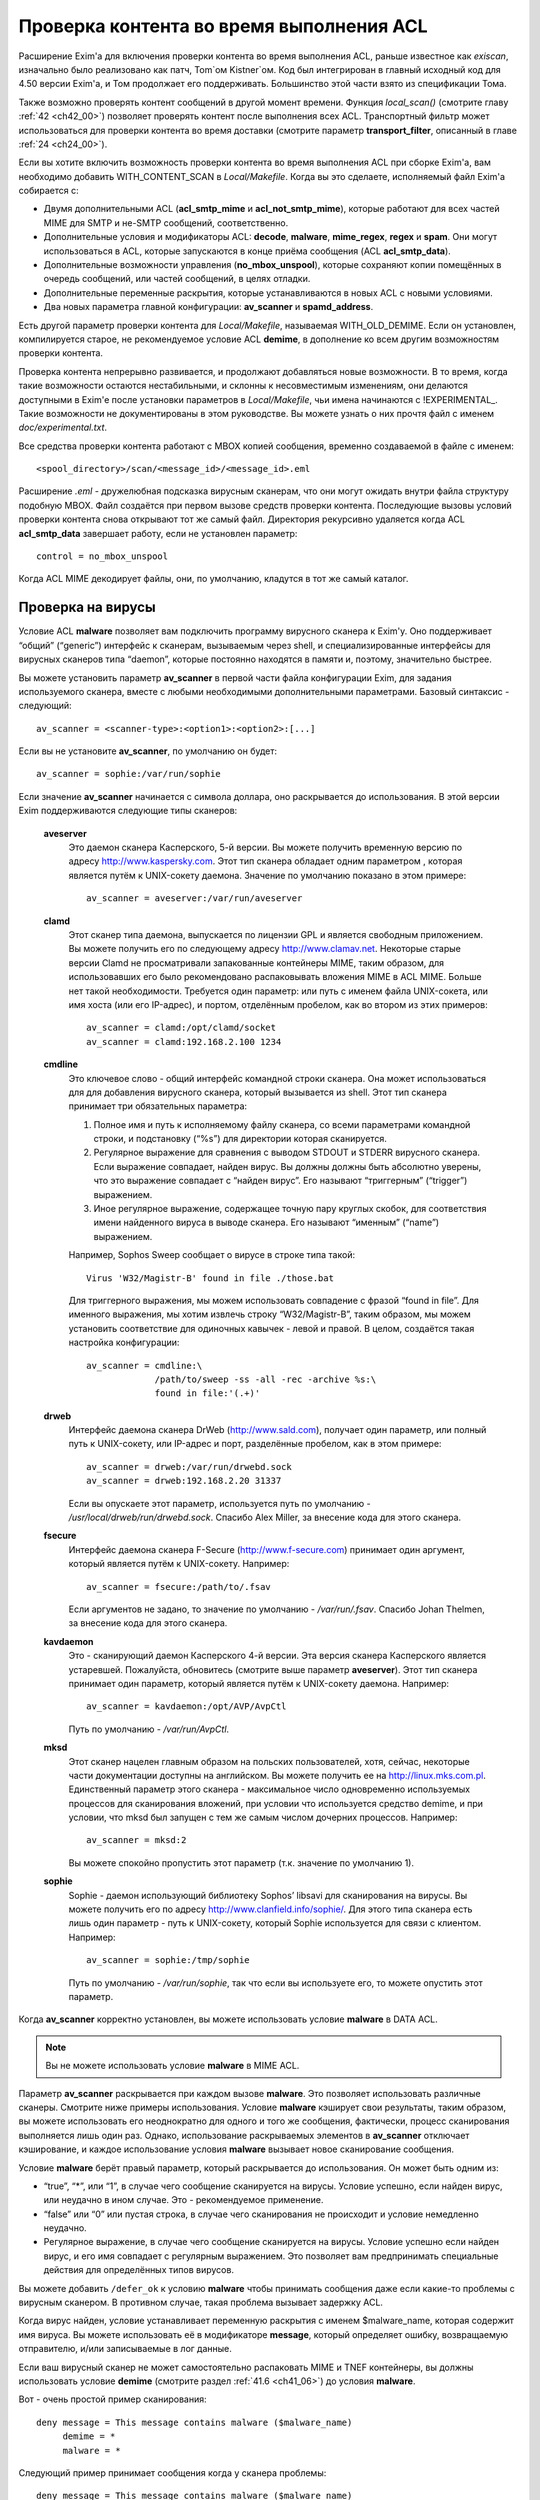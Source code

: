 
.. _ch41_00:

Проверка контента во время выполнения ACL
=========================================

Расширение Exim'a для включения проверки контента во время выполнения ACL, раньше известное как *exiscan*, изначально было реализовано как патч, Tom`ом Kistner`ом. Код был интегрирован в главный исходный код для 4.50 версии Exim'a, и Том продолжает его поддерживать. Большинство этой части взято из спецификации Тома.
   
Также возможно проверять контент сообщений в другой момент времени. Функция *local_scan()* (смотрите главу :ref:`42 <ch42_00>`) позволяет проверять контент после выполнения всех ACL. Транспортный фильтр может использоваться для проверки контента во время доставки (смотрите параметр **transport_filter**, описанный в главе :ref:`24 <ch24_00>`).

Если вы хотите включить возможность проверки контента во время выполнения ACL при сборке Exim'a, вам необходимо добавить WITH_CONTENT_SCAN в *Local/Makefile*. Когда вы это сделаете, исполняемый файл Exim'a cобирается с:

* Двумя дополнительными ACL (**acl_smtp_mime** и **acl_not_smtp_mime**), которые работают для всех частей MIME для SMTP и не-SMTP сообщений, соответственно.

* Дополнительные условия и модификаторы ACL: **decode**, **malware**, **mime_regex**, **regex** и **spam**. Они могут использоваться в ACL, которые запускаются в конце приёма сообщения (ACL **acl_smtp_data**).

* Дополнительные возможности управления (**no_mbox_unspool**), которые сохраняют копии помещённых в очередь сообщений, или частей сообщений, в целях отладки.

* Дополнительные переменные раскрытия, которые устанавливаются в новых ACL с новыми условиями.
  
* Два новых параметра главной конфигурации: **av_scanner** и **spamd_address**.

Есть другой параметр проверки контента для *Local/Makefile*, называемая WITH_OLD_DEMIME. Если он установлен, компилируется старое, не рекомендуемое условие ACL **demime**, в дополнение ко всем другим возможностям проверки контента.

Проверка контента непрерывно развивается, и продолжают добавляться новые возможности. В то время, когда такие возможности остаются нестабильными, и склонны к несовместимым изменениям, они делаются доступными в Exim'e после установки параметров в *Local/Makefile*, чьи имена начинаются с !EXPERIMENTAL_. Такие возможности не документированы в этом руководстве. Вы можете узнать о них прочтя файл с именем *doc/experimental.txt*.

Все средства проверки контента работают с MBOX копией сообщения, временно создаваемой в файле с именем::

    <spool_directory>/scan/<message_id>/<message_id>.eml

Расширение *.eml* - дружелюбная подсказка вирусным сканерам, что они могут ожидать внутри файла структуру подобную MBOX. Файл создаётся при первом вызове средств проверки контента. Последующие вызовы условий проверки контента снова открывают тот же самый файл. Директория рекурсивно удаляется когда ACL **acl_smtp_data** завершает работу, если не установлен параметр::

    control = no_mbox_unspool

Когда ACL MIME декодирует файлы, они, по умолчанию, кладутся в тот же самый каталог.

.. _ch41_01:

Проверка на вирусы
------------------

Условие ACL **malware** позволяет вам подключить программу вирусного сканера к Exim'y. Оно поддерживает “общий” (“generic”) интерфейс к сканерам, вызываемым через shell, и специализированные интерфейсы для вирусных сканеров типа “daemon”, которые постоянно находятся в памяти и, поэтому, значительно быстрее.

Вы можете установить параметр **av_scanner** в первой части файла конфигурации Exim, для задания используемого сканера, вместе с любыми необходимыми дополнительными параметрами. Базовый синтаксис - следующий::

   av_scanner = <scanner-type>:<option1>:<option2>:[...]

Если вы не установите **av_scanner**, по умолчанию он будет::

    av_scanner = sophie:/var/run/sophie

Если значение **av_scanner** начинается с символа доллара, оно раскрывается до использования. В этой версии Exim поддерживаются следующие типы сканеров:
         
  **aveserver**
    Это даемон сканера Касперского, 5-й версии. Вы можете получить временную версию по адресу http://www.kaspersky.com. Этот тип сканера обладает одним параметром , которая является путём к UNIX-сокету даемона. Значение по умолчанию показано в этом примере:
    
    ::
    
        av_scanner = aveserver:/var/run/aveserver

  **clamd**
    Этот сканер типа даемона, выпускается по лицензии GPL и является свободным приложением. Вы можете получить его по следующему адресу http://www.clamav.net. Некоторые старые версии Clamd не просматривали запакованные контейнеры MIME, таким образом, для использовавших его было рекомендовано распаковывать вложения MIME в ACL MIME. Больше нет такой необходимости. Требуется один параметр: или путь с именем файла UNIX-сокета, или имя хоста (или его IP-адрес), и портом, отделённым пробелом, как во втором из этих примеров:
    
    ::
    
        av_scanner = clamd:/opt/clamd/socket
        av_scanner = clamd:192.168.2.100 1234


  **cmdline**
    Это ключевое слово - общий интерфейс командной строки сканера. Она может использоваться для для добавления вирусного сканера, который вызывается из shell. Этот тип сканера принимает три обязательных параметра:

    1. Полное имя и путь к исполняемому файлу сканера, со всеми параметрами командной строки, и подстановку (“%s”) для директории которая сканируется.
   
    2. Регулярное выражение для сравнения с выводом STDOUT и STDERR вирусного сканера. Если выражение совпадает, найден вирус. Вы должны должны быть абсолютно уверены, что это выражение совпадает с “найден вирус”. Его называют “триггерным” (“trigger”) выражением.
   
    3. Иное регулярное выражение, содержащее точную пару круглых скобок, для соответствия имени найденного вируса в выводе сканера. Его называют “именным” (“name”) выражением.
   
    Например, Sophos Sweep сообщает о вирусе в строке типа такой:
    
    ::
    
        Virus 'W32/Magistr-B' found in file ./those.bat

    Для триггерного выражения, мы можем использовать совпадение с фразой “found in file”. Для именного выражения, мы хотим извлечь строку “W32/Magistr-B”, таким образом, мы можем установить соответствие для одиночных кавычек - левой и правой. В целом, создаётся такая настройка конфигурации:
    
    ::
    
        av_scanner = cmdline:\
                     /path/to/sweep -ss -all -rec -archive %s:\
                     found in file:'(.+)'

  **drweb** 
    Интерфейс даемона сканера DrWeb (http://www.sald.com), получает один параметр, или полный путь к UNIX-сокету, или IP-адрес и порт, разделённые пробелом, как в этом примере:
    
    ::
    
        av_scanner = drweb:/var/run/drwebd.sock
        av_scanner = drweb:192.168.2.20 31337

    Если вы опускаете этот параметр, используется путь по умолчанию - */usr/local/drweb/run/drwebd.sock*. Спасибо Alex Miller, за внесение кода для этого сканера.


  **fsecure**
    Интерфейс даемона сканера F-Secure (http://www.f-secure.com) принимает один аргумент, который является путём к UNIX-сокету. Например:
    
    ::
    
        av_scanner = fsecure:/path/to/.fsav

    Если аргументов не задано, то значение по умолчанию - */var/run/.fsav*. Спасибо Johan Thelmen, за внесение кода для этого сканера.


  **kavdaemon** 
    Это - сканирующий даемон Касперского 4-й версии. Эта версия сканера Касперского является устаревшей. Пожалуйста, обновитесь (смотрите выше параметр **aveserver**). Этот тип сканера принимает один параметр, который является путём к UNIX-сокету даемона. Например:
    
    ::
    
        av_scanner = kavdaemon:/opt/AVP/AvpCtl

    Путь по умолчанию - */var/run/AvpCtl*.

  **mksd** 
    Этот сканер нацелен главным образом на польских пользователей, хотя, сейчас, некоторые части документации доступны на английском. Вы можете получить ее на http://linux.mks.com.pl. Единственный параметр этого сканера - максимальное число одновременно используемых процессов для сканирования вложений, при условии что используется средство demime, и при условии, что mksd был запущен с тем же самым числом дочерних процессов. Например:
    
    ::
    
        av_scanner = mksd:2

    Вы можете спокойно пропустить этот параметр (т.к. значение по умолчанию 1).

                                             
  **sophie**
    Sophie - даемон использующий библиотеку Sophos’ libsavi для сканирования на вирусы. Вы можете получить его по адресу http://www.clanfield.info/sophie/. Для этого типа сканера есть лишь один параметр - путь к UNIX-сокету, который Sophie используется для связи с клиентом. Например:
    
    ::
    
        av_scanner = sophie:/tmp/sophie

    Путь по умолчанию - */var/run/sophie*, так что если вы используете его, то можете опустить этот параметр.

                                         
Когда **av_scanner** корректно установлен, вы можете использовать условие **malware** в DATA ACL. 

.. note:: Вы не можете использовать условие **malware** в MIME ACL.
                                                       
Параметр **av_scanner** раскрывается при каждом вызове **malware**. Это позволяет использовать различные сканеры. Смотрите ниже примеры использования. Условие **malware** кэширует свои результаты, таким образом, вы можете использовать его неоднократно для одного и того же сообщения, фактически, процесс сканирования выполняется лишь один раз. Однако, использование раскрываемых элементов в **av_scanner** отключает кэширование, и каждое использование условия **malware** вызывает новое сканирование сообщения.

Условие **malware** берёт правый параметр, который раскрывается до использования. Он может быть одним из:

* “true”, “*”, или “1”, в случае чего сообщение сканируется на вирусы. Условие успешно, если найден вирус, или неудачно в ином случае. Это - рекомендуемое применение.
* “false” или “0” или пустая строка, в случае чего сканирования не происходит и условие немедленно неудачно.
* Регулярное выражение, в случае чего сообщение сканируется на вирусы. Условие успешно если найден вирус, и его имя совпадает с регулярным выражением. Это позволяет вам предпринимать специальные действия для определённых типов вирусов.

Вы можете добавить ``/defer_ok`` к условию **malware** чтобы принимать сообщения даже если какие-то проблемы с вирусным сканером. В противном случае, такая проблема вызывает задержку ACL.

Когда вирус найден, условие устанавливает переменную раскрытия с именем $malware_name, которая содержит имя вируса. Вы можете использовать её в модификаторе **message**, который определяет ошибку, возвращаемую отправителю, и/или записываемые в лог данные.

Если ваш вирусный сканер не может самостоятельно распаковать MIME и TNEF контейнеры, вы должны использовать условие **demime** (смотрите раздел :ref:`41.6 <ch41_06>`) до условия **malware**.

Вот - очень простой пример сканирования::

    deny message = This message contains malware ($malware_name)
         demime = *
         malware = *

Следующий пример принимает сообщения когда у сканера проблемы::

    deny message = This message contains malware ($malware_name)
         demime = *
         malware = */defer_ok

Следующий пример показывает как использовать переменную ACL для сканирования обоими - sophie и aveserver. Он предполагает, что вы установили::

    av_scanner = $acl_m0

в главной конфигурации Exim'a

::

    deny message = This message contains malware ($malware_name)
         set acl_m0 = sophie
         malware = *


    deny message = This message contains malware ($malware_name)
         set acl_m0 = aveserver
         malware = *


.. _ch41_02:

Проверка с помощью SpamAssassin
-------------------------------

Условие ACL **spam** вызывает даемона *spamd* SpamAssassin’а для получения очков за спам и отчёта для сообщения. Вы можете получить SpamAssassin по адресу http://www.spamassassin.org, или, если у вас есть рабочая инсталляция Perl, вы можете использовать CPAN, путём запуска:

::

    perl -MCPAN -e 'install Mail::SpamAssassin'

SpamAssassin обладает собственным набором конфигурационных файлов. Пожалуйста, посмотрите его документацию, чтобы узнать, как вы можете его настроить. Однако, и инсталляция по умолчанию работает хорошо.

Установив и настроив SpamAssassin, запустите даемон *spamd*. По умолчанию, он слушает 127.0.0.1, TCP порт 783. Если вы используете иной хост или порт для *spamd*, вы должны установить параметр **spamd_address** в глобальной части конфигурации Exim'a, следующим образом (например)::

    spamd_address = 192.168.99.45 387

Вам нет нужды устанавливать этот параметр, если вы используете значение по умолчанию. Для версии 2.60, *spamd* также поддерживает коммуникацию через UNIX-сокеты. Если вы хотите их использовать, установите **spamd_address** в абсолютный путь до сокета, вместо пары адрес/порт::

    spamd_address = /var/run/spamd_socket

У вас может быть несколько серверов *spamd*, для улучшения масштабируемости. Они могут находиться на других железках, доступных по сети. Для задания нескольких серверов *spamd*, установите в параметр **spamd_address** несколько пар адрес/порт, разделённых двоеточиями::

    spamd_address = 192.168.2.10 783 : \
                    192.168.2.11 783 : \
                    192.168.2.12 783

Поддерживается вплоть до 32 серверов *spamd*. Сервера запрашиваются случайным образом. Когда сервер не в состоянии ответить на попытку подключения, пробуются все другие сервера, пока какой-либо не будет успешным. Если ни один сервер не ответил, условие *spamd* задерживается.

.. warning:: Невозможно использовать соединение через UNIX-сокет с несколькими серверами *spamd*.

Переменная **spamd_address** раскрывается до её использования, если она начинается с символа доллара. В этом случае, раскрытие может вернуть строку которая используется как список, таким образом, результатом раскрытия может быть несколько серверов *spamd*.


.. _ch41_03:

Вызов SpamAssassin из ACL Exim'a
--------------------------------

Вот - простой пример использования условия **spam** в DATA ACL::

    deny message = This message was classified as SPAM
         spam = joe

Правая сторона условия **spam** определяет имя пользователя. Актуально если у вас настроены несколько профилей SpamAssasin. Если вы не хотите проверять с использованием конкретного профиля, а хотите использовать профиль SpamAssassin как профиль системы по умолчанию, вы можете проверять для неизвестного пользователя, или просто использовать **nobody**. Однако, вы должны поместить что-то в правую строну.

Имя позволяет вам использовать антиспамовый профили на домен, или на пользователя, но, на практике это не просто, поскольку сообщение может иметь нескольких получателей, не обязательно всех в одном домене. Поскольку условие **spam** должно быть вызвано из ACL DATA, чтобы оно могло прочесть содержимое сообщения, переменные $local_part и $domain не установлены.

Правая сторона раскрывается до использования, таким образом, в неё вы можете поместить поиск или условие. Когда правая сторона вычисляется в “0” или “false”, проверка не происходит, и условие немедленно неуспешно.

Проверка с помощью SpamAssassin использует много ресурсов. Если вы проверяете каждое сообщение, большие сообщения могут вызывать существенное ухудшение производительности. Поскольку, большинство спама - маленькие сообщения, рекомендуется, чтобы вы не просматривали большие сообщения. Например:

::

    deny message = This message was classified as SPAM
         condition = ${if < {$message_size}{10K}}
         spam = nobody

Условие **spam** возвращает истину, если пороговое значение, указанное в SpamAssassin профиле пользователя, соответствует или превышает. Если вы хотите использовать условие **spam** для его сторонних эффектов (смотрите ниже, переменные), вы можете заставить его всегда возвращать “true”, путём добавления к имени пользователя ``:true``.

Когда выполняется условие **spam**, оно устанавливает множество переменных раскрытия. Они доступны лишь внутри ACL; их значения не сохраняются с сообщением, и, таким образом, не могут быть использованы во время доставки.
                       
  **$spam_score**
    Счётчик очков за спам, например, “3.4” или “30.5”. Он полезен для включения в логи или сообщение о отклонении.

  **$spam_score_int** 
    Счётчик очков за спам, умноженный на 10, как значение целого числа. Например, “34” или “305”. Он может неравен $spam_score, поскольку $spam_score - округлена, а $spam_score_int - усечена. Целое значение полезно для цифровых сравнений в условиях. Это - специальная переменная; её значение сохраняется с сообщением, и пишется в файл спула Exim'a. Это означает, что оно может быть использовано в течение всей жизни сообщения в вашей системе Exim'a, в частности, маршрутизаторах или транспортах, в последующую фазу доставки.

  **$spam_bar** 
    Строка содержит несколько символов “+” или “-”, изображая числовую часть значения счётчика спама. Счётчик спама 4.4 имел бы значение $spam_bar равное “++++”. Это полезно для включения в предупреждающие заголовки, т.к. MUA могут сравнивать такие заголовки.

  **$spam_report** 
    Многострочная текстовая таблица, содержащая полный отчёт SpamAssassin для сообщения. Полезна для включения в заголовки, или сообщение о отклонении.
    
Условие **spam** кэширует свои результаты за исключением использования раскрытия в **spamd_address**. Если вы вызываете его для того же самого имени пользователя, он не сканирует заново, а снова возвращает те же самые значения.

Условие **spam** возвращает DEFER, если при обработке сообщения SpamAssassin'ом происходит какая-то ошибка, или неудачного раскрытия **spamd_address**. Если вы хотите обработать DEFER как FAIL (для перехода к следующему блоку утверждений ACL), добавьте ``/defer_ok`` к правой стороне условия **spam**, например так::

    deny message = This message was classified as SPAM
         spam    = joe/defer_ok

Это вызывает приём сообщения, даже если существуют проблемы со *spamd*.

Вот - более длинный, прокомментированный пример использования условия **spam**::

    # put headers in all messages (no matter if spam or not)
    warn  spam = nobody:true
          add_header = X-Spam-Score: $spam_score ($spam_bar)
          add_header = X-Spam-Report: $spam_report

    # add second subject line with *SPAM* marker when message
    # is over threshold
    warn  spam = nobody
          add_header = Subject: *SPAM* $h_Subject:

    # reject spam at high scores (> 12)
    deny  message = This message scored $spam_score spam points.
          spam = nobody:true
          condition = ${if >{$spam_score_int}{120}{1}{0}}

.. _ch41_04:

Проверка частей MIME
--------------------

Глобальный параметр **acl_smtp_mime** определяет ACL которая вызывается для каждой MIME части SMTP сообщения, включая типы состоящие из нескольких частей (multipart), в последовательности их позиций в сообщении. Точно также, параметр **acl_not_smtp_mime** определяет ACL, которая используется для MIME частей не-SMTP сообщений. Эти параметры могут обе относиться к одной и той же ACL если вы хотите одну и ту же обработку в обоих случаях.

Эти ACL вызываются (возможно, несколько раз) лишь до ACL **acl_smtp_data**, в случае сообщения SMTP, или лишь до приёма не-SMTP сообщений, или, просто до ACL **acl_not_smtp**, в случае не-SMTP сообщения. Однако, MIME ACL вызывается лишь если сообщение содержит строку заголовка “MIME-Version:”. Когда вызов MIME ACL не приводит к **accept**, обработка ACL прерывается, и клиенту посылается соответствующий код результата. В случае SMTP-сообщения, ACL **acl_smtp_data** не вызывается когда это происходит.

Вы не можете использовать условия **malware** или **spam** в MIME ACL; они могут использоваться лишь в DATA или не-SMTP ACL. Однако, вы можете использовать условие **mime_regex** для сравнения с декодированной MIME-частью (смотрите раздел :ref:`41.5 <ch41_05>`).

В начале MIME ACL, множество переменных устанавливаются из информации заголовков для релевантной части MIME. Это описано ниже. По умолчанию, содержимое части MIME не декодируется в файл на диске, исключая части MIME чей тип содержимого - *message/rfc822*. Если вы хотите декодировать часть MIME в файл на диске, вы можете использовать условие **decode**. Общий синтаксис таков::

    decode = [/<path>/]<filename>

Правая сторона раскрывается до использования. После раскрытия значение может быть:

1. “0” или “false”, в случае чего декодирования не происходит.
   
2. Строка “default”. В этом случае, файл кладётся во временную “по умолчанию” директорию *<spool_directory>/scan/<message_id>/* с последующим именем файла, состоящим из идентификатора сообщения и последующего номера. Полный путь и имя доступны в $mime_decoded_filename после декодирования.

3. Полный путь с именем начинается со слэша. Если полное имя - существующая директория, она используется как замена для директории по умолчанию. Имя файла добавляется последовательно. Если путь не существует; он используется как полный путь и имя файла.

4. Если строка не начинается со слэша, она используется как имя файла, и используется путь по умолчанию.

Условие **decode**, обычно, успешно. Оно ложно лишь для синтаксических ошибок или в необычных обстоятельствах, типа нехватки памяти. Вы можете легко расшифровать с его оригинальным, предполагаемым именем, используя

::

    decode = $mime_filename

Однако, вы должны иметь ввиду, что $mime_filename может содержать что угодно. Если вы помещаете файлы вне пути по умолчанию, они не удаляются автоматически.

Для вложений :rfc:`822` (сообщений вложенных в сообщения, с типом содержимого *message/rfc822*), ACL вызывается снова, таким же самым образом как для первичного сообщения, лишь если установлена переменная раскрытия $mime_is_rfc822 (смотрите ниже). Приложенные сообщения всегда декодируются на диск до проверки, и файлы удаляются после завершения проверки.

ACL MIME поддерживает условия **regex** и **mime_regex**. Они могут использоваться для сравнения регулярного выражения с сырыми и декодированными частями MIME, соответственно. Они описаны в разделе :ref:`41.5 <ch41_05>`.

Следующий список описывает все переменные раскрытия, которые доступны в ACL MIME:

  **$mime_boundary**
    Если текущая часть - multipart (смотрите ниже, $mime_is_multipart), она должна иметь граничную строку, которая сохраняется, если доступна. Если текущая часть не имеет граничного параметра в заголовке “Content-Type:”, эта переменная содержит пустую строку.
    
  **$mime_charset**
    Эта переменная содержит идентификатор набора символов (кодировки), если он найден в заголовке “Content-Type:”. Примеры идентификаторов наборов символов:
    
    ::
    
        us-ascii
        gb2312 (Chinese)
        iso-8859-1

    Пожалуйста, отметьте, что это значение не нормализовано, таким образом, вы должны его сравнивать регистронезависимо.

  **$mime_content_description**
    Эта переменная содержит нормализованное содержимое заголовка “Content-Description:”. Он может содержать удобочитаемое описание части содержимого. Некоторые реализации повторяют тут имя вложенного файла, но, обычно они лишь используются для целей отображения.

  **$mime_content_disposition**
    Эта переменная содержит нормализованное содержимое заголовка “Content-Disposition:”. Тут вы можете ожидать строку типа “attachment” или “inline”.                                       
    
  **$mime_content_id**
    Эта переменная содержит нормализованное содержимое заголовка “Content-ID:”. Это уникальный идентификатор который может использоваться для ссылки на часть от другой части.
  
  **$mime_content_size**
    Эта переменная устанавливается лишь после успешного выполнения модификатора **decode** (смотрите выше). Она содержит размер декодированной части в килобайтах, таким образом, лишь полностью пустые части имеют нулевой $mime_content_size.

  **$mime_content_transfer_encoding**
    Эта переменная содержит нормализованное содержимое заголовка “Content-transfer-encoding:”. Это - символическое имя для типа кодировки. Типичное значение - “base64” и “quoted-printable”.

  **$mime_content_type**
    Если у части MIME есть заголовок “Content-Type:”, эта переменная содержит его значение, в нижнем регистре, и без любых аргументов (типа “name” и “charset”). Вот - некоторые примеры популярных типов MIME, как они могут появляться в этой переменной:
    
    ::
    
        text/plain
        text/html
        application/octet-stream
        image/jpeg
        audio/midi

    Если часть MIME не имеет заголовка “Content-Type:”, эта переменная содержит пустую строку.
    
  **$mime_decoded_filename** 
    Эта переменная устанавливается лишь после успешной работы модификатора **decode** (смотрите выше). Его содержимое содержит полный путь и имя файла содержащего декодированные данные.

  **$mime_filename** 
    Это - возможно самая важная из переменных MIME. Она содержит предложенное имя файла вложения, если оно было найдено в одном из заголовков - “Content-Type:” или “Content-Disposition:”. Имя файла декодируется по :rfc:`2047`, но никаких дополнительных проверок на адекватность не производится. Если имя файла не найдено, эта переменная содержит пустую строку.

  **$mime_is_coverletter**
    Эта переменная пытается различить “конверт письма” (“cover letter”) от приложенных данных. Она может быть использована для пресечения кодированного содержимого в конверте письма, не ограничивая вложения вообще.[#]_ 
  
    Переменная содержит 1 (истина) для частей MIME, являющихся частями письма, и 0 (ложь) для вложений. В настоящее время алгоритм такой:

    1. Самая дальняя часть MIME - всегда обёртка письма.
                                
    2. Если обёртка письма multipart/alternative или multipart/related часть MIME, следовательно, все субчасти MIME внутри - multipart.

    3. Если любая другая multipart-часть - обёртка письма, первая часть - обёртка, и последующие - вложения.

    4. Все части содержащиеся в пределах multipart - вложения.
                                         
    Как пример, следующее правило запретит “HTML mail” (включая, что посылается с альтернативным чистым текстом), позволяя HTML-файлам быть прикрепленными. HTML обёртка письма, приложенная к не-HTML обёртке почты, также разрешена:
    
    ::
    
        deny message = HTML mail is not accepted here
             !condition = $mime_is_rfc822
             condition = $mime_is_coverletter
             condition = ${if eq{$mime_content_type}{text/html}{1}{0}}


             
  **$mime_is_multipart**
    Эта переменная имеет значение 1 (истина), когда текущая часть имеет главный тип “multipart”, например, “multipart/alternative” или “multipart/mixed”. Так как multipart объекты лишь служат контейнером для других частей, вы не можете захотеть предпринять для них специфические действия.

  **$mime_is_rfc822**
    Эта переменная имеет значение 1 (истина), если текущая часть - не непосредственно часть проверяемого сообщения, но часть прикрепленного сообщения. Прикрепленные сообщения декодируются полностью рекурсивно.

  **$mime_part_count**
    Эта переменная - счётчик, увеличивающийся для каждой обрабатываемой части MIME. Он начинается с нуля для самой первой части (которая, обычно, multipart). Счётчик - на сообщение, таким образом, он сбрасывается при обработке вложений :rfc:`822` (смотрите $mime_is_rfc822). Счётчик остаётся установленным после завершения **acl_smtp_mime**, таким образом, вы можете использовать его в DATA ACL для определения числа частей MIME в сообщении. Для не-MIME сообщений, эта переменная содержит “-1”.

.. _ch41_05:

Проверка с помощью регулярных выражений
---------------------------------------

Вы можете задать ваши собственные регулярные сообщения, совпадающие с полным телом сообщения, или индивидуальными частями MIME.

Условие **regex** получает одно или более регулярное выражение как аргумент, и сравнивает его с полным сообщением (при вызове в DATA ACL), или сырой частью MIME (при вызове в MIME ACL). Условие **regex** сравнивается построчно, с максимальной длинной строки в 32k символов. Это означает, что вы не можете получить многострочные сравнения с условием **regex**.

Условие **mime_regex** может быть вызвано лишь в ACL MIME. Оно сравнивается вплоть до 32k декодированного содержимого (всё содержимое сразу, не построчно). Если часть не была декодирована с модификатором **decode** ранее в ACL, она автоматически декодируется при выполнении **mime_regex** (используя путь и имя файла по умолчанию). Если декодированные данные более 32k, проверяются лишь первые 32k.

Регулярные выражения передаются как список разделённый двоеточиями. Для включения символа двоеточия, вы должны его удвоить. Так как правая строка раскрыватся до использования, вы, также, должны экранировать символ доллара и обратные слэши обратными слэшами, или используя средство ``\N``, для отключения раскрытия. Вот - простой пример, который содержит два регулярных выражения::

    deny message = contains blacklisted regex ($regex_match_string)
         regex = [Mm]ortgage : URGENT BUSINESS PROPOSAL

Условие возвращает истину, если совпадает любое регулярное выражение. Тогда устанавливается переменная раскрытия $regex_match_string, и содержит соответствующее регулярное выражение.

.. warning:: С большими сообщениями, это условие может быть довольно ресурсоёмким.


.. _ch41_06:

Условие **demime**
------------------

Условие ACL **demime** предоставляет возможность декодировать MIME, проверяя корректность и блокируемые расширения файлов. Оно может использоваться лишь в DATA и не-SMTP ACL. Условие **demime** использует более простой интерфейс к декодированию MIME, чем функциональность MIME ACL, но не предоставляет никаких дополнительных средств. Пожалуйста, отметьте, что это условие устарело, и оставлено лишь для обратной совместимости. Вы должны установить параметр WITH_OLD_DEMIME в *Local/Makefile* во время сборки, для возможности использовать условие **demime**.

Условие **demime** декодирует в сообщении контейнеры MIME. Оно находит ошибки в MIME контейнерах, и может сравнивать расширения файлов найденные в сообщении со списком. Использование этого средства приводит к файлам содержащим декодированные части MIME сообщения во временной директории сканирования. Если вы производите сканирование антивирусом, рекомендуется использовать условие **demime** до условия **malware**.

В правой стороне условия **demime** вы можете поместить список, разделённый двоеточиями, расширений файлов, с которыми оно будет сравниваться. Например::

    deny message = Found blacklisted file attachment
         demime  = vbs:com:bat:pif:prf:lnk

Если найдено одно из расширений файлов, условие истинно, иначе - ложно. Если при декодировании MIME происходит временная ошибка (например, “disk full”), условие задержано, и сообщение временно отклоняется (если только в условии не стоит команда **warn**).

Правая сторона раскрывается до использования как списка, таким образом, вы можете использовать в ней поиск. Если раскрытие приводит к пустой строке, “false”, или нулю (“0”), декодирования MIME не происходит и условие неудачно.

Условие **demime** устанавливает следующие переменные:
                  
  **$demime_errorlevel** 
    Когда в контейнере MIME находится ошибка, эта переменная содержит серьёзность ошибки, как целое число. Чем выше значение, тем более серьёзная ошибка (текущее максимальное значение - 3). Если эта переменная не задана, или нулевая, ошибок не было.

  **$demime_reason** 
    Когда $demime_errorlevel более нуля, эта переменная содержит удобочитаемую текстовую строку описывающую встреченную ошибку MIME.

  **$found_extension**
    Когда условие **demime** истинно, эта переменная содержит найденное расширение файла.
                   
Обе, $demime_errorlevel и $demime_reason устанавливаются при первом вызове условия **demime**, и не изменяются при последующих вызовах.

Если вы не хотите проверять расширения файлов, а использовать условие **demime** для декодирования или с целью проверки ошибок, поместите “*” в правую строну. Вот - более сложный пример использования этого средства::

    # Reject messages with serious MIME container errors
    deny  message = Found MIME error ($demime_reason).
          demime = *
          condition = ${if >{$demime_errorlevel}{2}{1}{0}}

    # Reject known virus spreading file extensions.
    # Accepting these is pretty much braindead.
    deny  message = contains $found_extension file (blacklisted).
          demime  = com:vbs:bat:pif:scr

    # Freeze .exe and .doc files. Postmaster can
    # examine them and eventually thaw them.
    deny  log_message = Another $found_extension file.
          demime = exe:doc
          control = freeze


.. [#] Вообще, тут несколько иная фраза, и советую обратиться к документации, ибо смысл написанного, да ещё и с ошибками, понял лишь прочтя главу, и то не до конца - прим. lissyara
